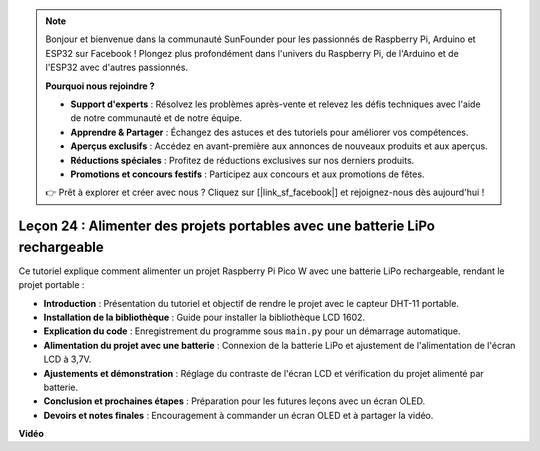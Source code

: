 .. note::

    Bonjour et bienvenue dans la communauté SunFounder pour les passionnés de Raspberry Pi, Arduino et ESP32 sur Facebook ! Plongez plus profondément dans l'univers du Raspberry Pi, de l'Arduino et de l'ESP32 avec d'autres passionnés.

    **Pourquoi nous rejoindre ?**

    - **Support d'experts** : Résolvez les problèmes après-vente et relevez les défis techniques avec l'aide de notre communauté et de notre équipe.
    - **Apprendre & Partager** : Échangez des astuces et des tutoriels pour améliorer vos compétences.
    - **Aperçus exclusifs** : Accédez en avant-première aux annonces de nouveaux produits et aux aperçus.
    - **Réductions spéciales** : Profitez de réductions exclusives sur nos derniers produits.
    - **Promotions et concours festifs** : Participez aux concours et aux promotions de fêtes.

    👉 Prêt à explorer et créer avec nous ? Cliquez sur [|link_sf_facebook|] et rejoignez-nous dès aujourd'hui !

Leçon 24 : Alimenter des projets portables avec une batterie LiPo rechargeable
==================================================================================

Ce tutoriel explique comment alimenter un projet Raspberry Pi Pico W avec une batterie LiPo rechargeable, rendant le projet portable :

* **Introduction** : Présentation du tutoriel et objectif de rendre le projet avec le capteur DHT-11 portable.
* **Installation de la bibliothèque** : Guide pour installer la bibliothèque LCD 1602.
* **Explication du code** : Enregistrement du programme sous ``main.py`` pour un démarrage automatique.
* **Alimentation du projet avec une batterie** : Connexion de la batterie LiPo et ajustement de l'alimentation de l'écran LCD à 3,7V.
* **Ajustements et démonstration** : Réglage du contraste de l'écran LCD et vérification du projet alimenté par batterie.
* **Conclusion et prochaines étapes** : Préparation pour les futures leçons avec un écran OLED.
* **Devoirs et notes finales** : Encouragement à commander un écran OLED et à partager la vidéo.

**Vidéo**

.. raw:: html

    <iframe width="700" height="500" src="https://www.youtube.com/embed/NhfkOEmZoLQ?si=jxNyNl9DCKlqr4PJ" title="YouTube video player" frameborder="0" allow="accelerometer; autoplay; clipboard-write; encrypted-media; gyroscope; picture-in-picture; web-share" allowfullscreen></iframe>
